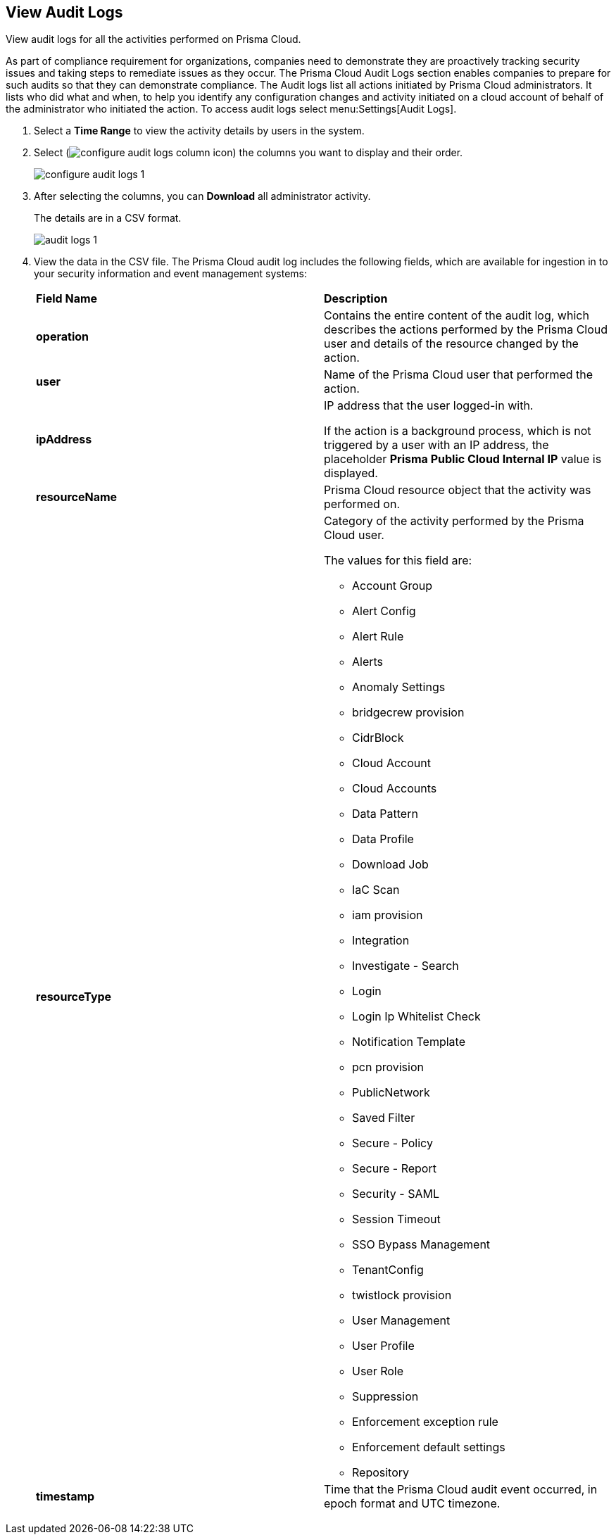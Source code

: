 :topic_type: task
[.task]
[#idf9bae675-8075-493f-a91c-4eb8a2c1c338]
== View Audit Logs

View audit logs for all the activities performed on Prisma Cloud.

As part of compliance requirement for organizations, companies need to demonstrate they are proactively tracking security issues and taking steps to remediate issues as they occur. The Prisma Cloud Audit Logs section enables companies to prepare for such audits so that they can demonstrate compliance. The Audit logs list all actions initiated by Prisma Cloud administrators. It lists who did what and when, to help you identify any configuration changes and activity initiated on a cloud account of behalf of the administrator who initiated the action. To access audit logs select menu:Settings[Audit Logs].

[.procedure]
. Select a *Time Range* to view the activity details by users in the system.

. Select (image:configure-audit-logs-column-icon.png[scale=40]) the columns you want to display and their order.
+
image::configure-audit-logs-1.png[scale=40]

. After selecting the columns, you can *Download* all administrator activity.
+
The details are in a CSV format.
+
image::audit-logs-1.png[scale=40]

. View the data in the CSV file. The Prisma Cloud audit log includes the following fields, which are available for ingestion in to your security information and event management systems:
+
[cols="50%a,50%a"]
|===
|*Field Name*
|*Description*


|*operation*
|Contains the entire content of the audit log, which describes the actions performed by the Prisma Cloud user and details of the resource changed by the action.


|*user*
|Name of the Prisma Cloud user that performed the action.


|*ipAddress*
|IP address that the user logged-in with.

If the action is a background process, which is not triggered by a user with an IP address, the placeholder *Prisma Public Cloud Internal IP* value is displayed.


|*resourceName*
|Prisma Cloud resource object that the activity was performed on.


|*resourceType*
|Category of the activity performed by the Prisma Cloud user.

The values for this field are:

* Account Group
* Alert Config
* Alert Rule
* Alerts
* Anomaly Settings
* bridgecrew provision
* CidrBlock
* Cloud Account
* Cloud Accounts
* Data Pattern
* Data Profile
* Download Job
* IaC Scan
* iam provision
* Integration
* Investigate - Search
* Login
* Login Ip Whitelist Check
* Notification Template
* pcn provision
* PublicNetwork
* Saved Filter
* Secure - Policy
* Secure - Report
* Security - SAML
* Session Timeout
* SSO Bypass Management
* TenantConfig
* twistlock provision
* User Management
* User Profile
* User Role
* Suppression
* Enforcement exception rule
* Enforcement default settings
* Repository



|*timestamp*
|Time that the Prisma Cloud audit event occurred, in epoch format and UTC timezone.

|===
